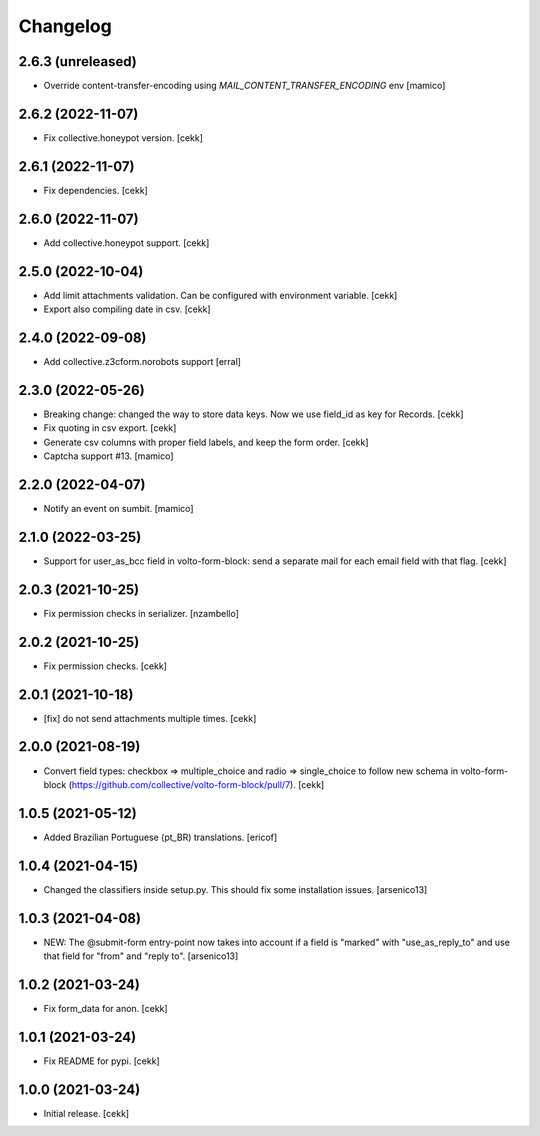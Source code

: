 Changelog
=========

2.6.3 (unreleased)
------------------

- Override content-transfer-encoding using `MAIL_CONTENT_TRANSFER_ENCODING` env
  [mamico]


2.6.2 (2022-11-07)
------------------

- Fix collective.honeypot version.
  [cekk]

2.6.1 (2022-11-07)
------------------

- Fix dependencies.
  [cekk]

2.6.0 (2022-11-07)
------------------

- Add collective.honeypot support.
  [cekk]


2.5.0 (2022-10-04)
------------------

- Add limit attachments validation. Can be configured with environment variable.
  [cekk]
- Export also compiling date in csv.
  [cekk]

2.4.0 (2022-09-08)
------------------

- Add collective.z3cform.norobots support
  [erral]

2.3.0 (2022-05-26)
------------------

- Breaking change: changed the way to store data keys. Now we use field_id as key for Records.
  [cekk]
- Fix quoting in csv export.
  [cekk]
- Generate csv columns with proper field labels, and keep the form order.
  [cekk]
- Captcha support #13.
  [mamico]


2.2.0 (2022-04-07)
------------------

- Notify an event on sumbit.
  [mamico]


2.1.0 (2022-03-25)
------------------

- Support for user_as_bcc field in volto-form-block: send a separate mail for each email field with that flag.
  [cekk]


2.0.3 (2021-10-25)
------------------

- Fix permission checks in serializer.
  [nzambello]


2.0.2 (2021-10-25)
------------------

- Fix permission checks.
  [cekk]


2.0.1 (2021-10-18)
------------------

- [fix] do not send attachments multiple times.
  [cekk]


2.0.0 (2021-08-19)
------------------

- Convert field types: checkbox => multiple_choice and radio => single_choice
  to follow new schema in volto-form-block (https://github.com/collective/volto-form-block/pull/7).
  [cekk]


1.0.5 (2021-05-12)
------------------

- Added Brazilian Portuguese (pt_BR) translations.
  [ericof]


1.0.4 (2021-04-15)
------------------

- Changed the classifiers inside setup.py. This should fix some installation
  issues.
  [arsenico13]


1.0.3 (2021-04-08)
------------------

- NEW: The @submit-form entry-point now takes into account if a field is "marked"
  with "use_as_reply_to" and use that field for "from" and "reply to".
  [arsenico13]


1.0.2 (2021-03-24)
------------------

- Fix form_data for anon.
  [cekk]

1.0.1 (2021-03-24)
------------------

- Fix README for pypi.
  [cekk]


1.0.0 (2021-03-24)
------------------

- Initial release.
  [cekk]
